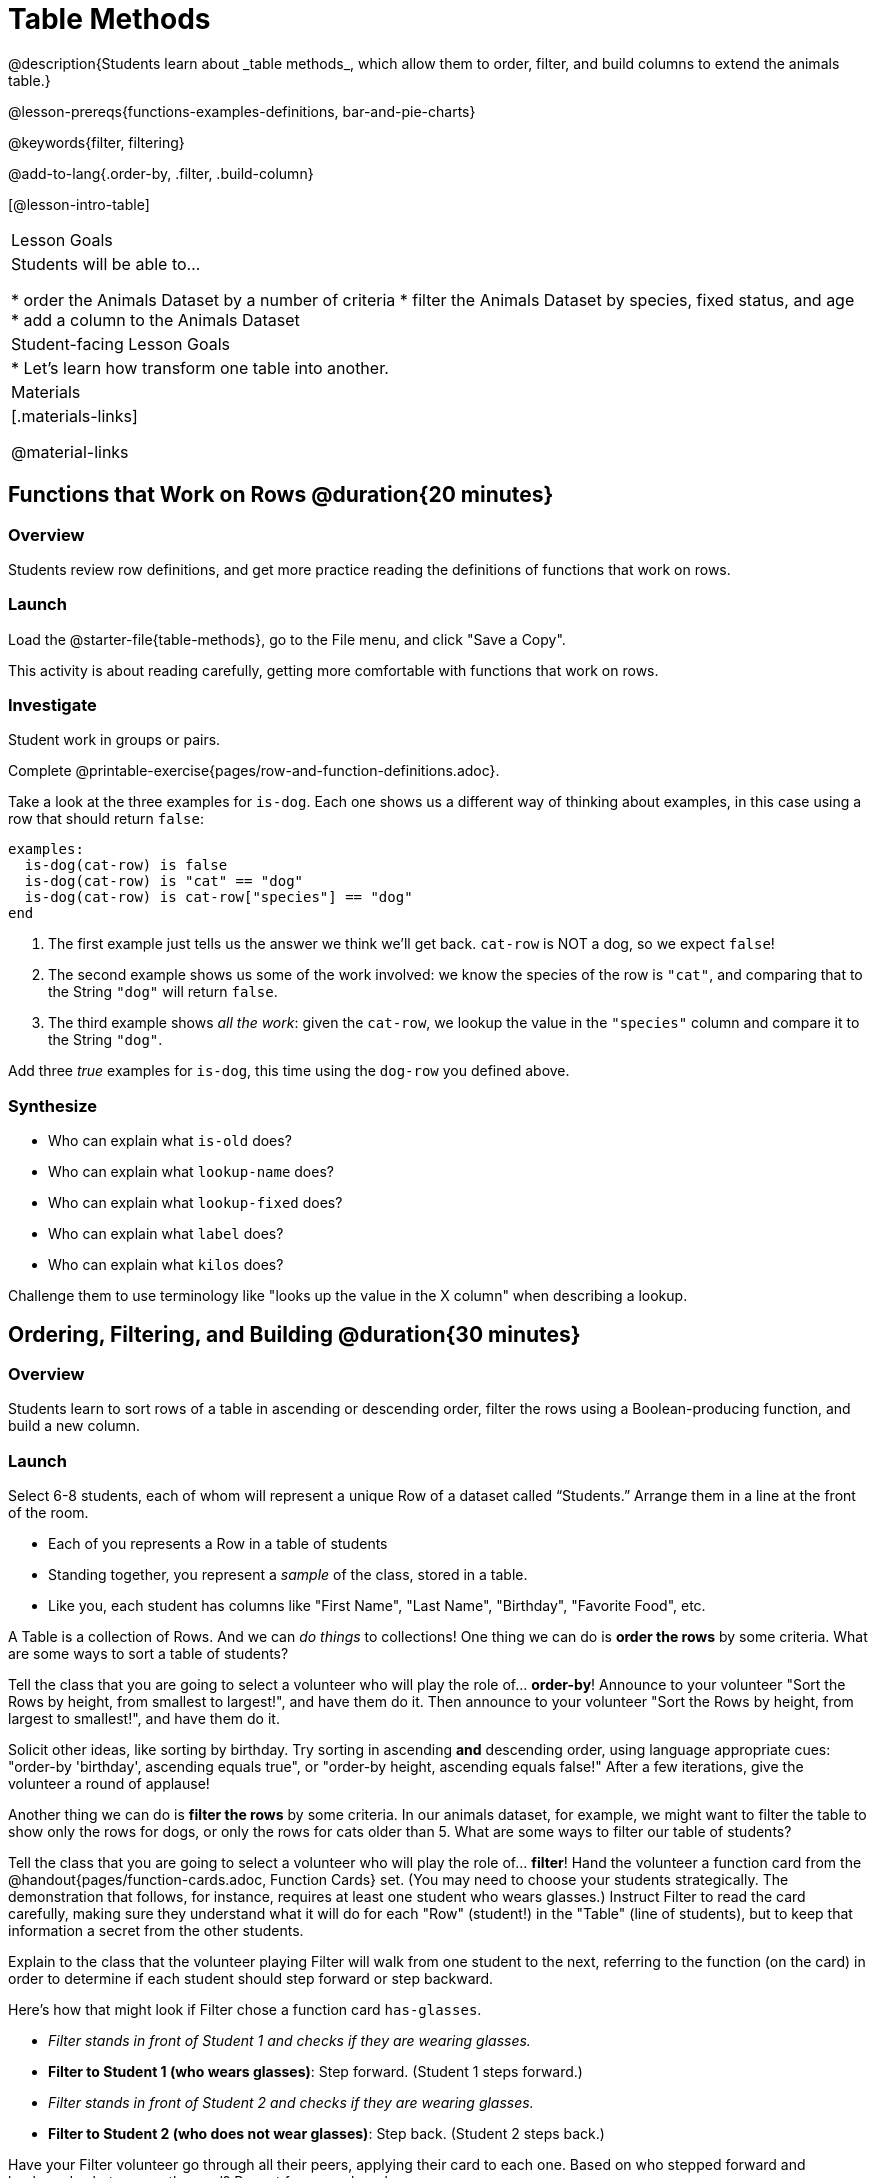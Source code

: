 = Table Methods
@description{Students learn about _table methods_, which allow them to order, filter, and build columns to extend the animals table.}

@lesson-prereqs{functions-examples-definitions, bar-and-pie-charts}

@keywords{filter, filtering}

@add-to-lang{.order-by, .filter, .build-column}

[@lesson-intro-table]
|===

| Lesson Goals
| Students will be able to...

* order the Animals Dataset by a number of criteria
* filter the Animals Dataset by species, fixed status, and age
* add a column to the Animals Dataset

| Student-facing Lesson Goals
|

* Let’s learn how transform one table into another.

| Materials
|[.materials-links]

@material-links

|===

== Functions that Work on Rows @duration{20 minutes}

=== Overview
Students review row definitions, and get more practice reading the definitions of functions that work on rows.

=== Launch
Load the @starter-file{table-methods}, go to the File menu, and click "Save a Copy".

This activity is about reading carefully, getting more comfortable with functions that work on rows.

=== Investigate

Student work in groups or pairs.

[.lesson-instruction]
Complete @printable-exercise{pages/row-and-function-definitions.adoc}.

Take a look at the three examples for `is-dog`. Each one shows us a different way of thinking about examples, in this case using a row that should return `false`:

```
examples:
  is-dog(cat-row) is false
  is-dog(cat-row) is "cat" == "dog"
  is-dog(cat-row) is cat-row["species"] == "dog"
end
```

. The first example just tells us the answer we think we'll get back. `cat-row` is NOT a dog, so we expect `false`!
. The second example shows us some of the work involved: we know the species of the row is `"cat"`, and comparing that to the String `"dog"` will return `false`.
. The third example shows __all the work__: given the `cat-row`, we lookup the value in the `"species"` column and compare it to the String `"dog"`.

[.lesson-instruction]
Add three _true_ examples for `is-dog`, this time using the `dog-row` you defined above.

=== Synthesize
* Who can explain what `is-old` does?
* Who can explain what `lookup-name` does?
* Who can explain what `lookup-fixed` does?
* Who can explain what `label` does?
* Who can explain what `kilos` does?

Challenge them to use terminology like "looks up the value in the X column" when describing a lookup.


== Ordering, Filtering, and Building @duration{30 minutes}

=== Overview
Students learn to sort rows of a table in ascending or descending order, filter the rows using a Boolean-producing function, and build a new column.

=== Launch

Select 6-8 students, each of whom will represent a unique Row of a dataset called “Students.”  Arrange them in a line at the front of the room.

[.lesson-point]
* Each of you represents a Row in a table of students
* Standing together, you represent a _sample_ of the class, stored in a table.
* Like you, each student has columns like "First Name", "Last Name", "Birthday", "Favorite Food", etc.

A Table is a collection of Rows. And we can _do things_ to collections! One thing we can do is *order the rows* by some criteria. What are some ways to sort a table of students?

[.lesson-roleplay]
--
Tell the class that you are going to select a volunteer who will play the role of… *order-by*! Announce to your volunteer "Sort the Rows by height, from smallest to largest!", and have them do it. Then announce to your volunteer "Sort the Rows by height, from largest to smallest!", and have them do it.

Solicit other ideas, like sorting by birthday. Try sorting in ascending **and** descending order, using language appropriate cues: "order-by 'birthday', ascending equals true", or "order-by height, ascending equals false!" After a few iterations, give the volunteer a round of applause!
--

Another thing we can do is *filter the rows* by some criteria. In our animals dataset, for example, we might want to filter the table to show only the rows for dogs, or only the rows for cats older than 5. What are some ways to filter our table of students?

[.lesson-roleplay]
--
Tell the class that you are going to select a volunteer who will play the role of… *filter*! Hand the volunteer a function card from the @handout{pages/function-cards.adoc, Function Cards} set. (You may need to choose your students strategically. The demonstration that follows, for instance, requires at least one student who wears glasses.) Instruct Filter to read the card carefully, making sure they understand what it will do for each "Row" (student!) in the "Table" (line of students), but to keep that information a secret from the other students.

Explain to the class that the volunteer playing Filter will walk from one student to the next, referring to the function (on the card) in order to determine if each student should step forward or step backward.

Here’s how that might look if Filter chose a function card `has-glasses`.

- _Filter stands in front of Student 1 and checks if they are wearing glasses._
- *Filter to Student 1 (who wears glasses)*: Step forward. (Student 1 steps forward.)
- _Filter stands in front of Student 2 and checks if they are wearing glasses._
- *Filter to Student 2 (who does not wear glasses)*: Step back. (Student 2 steps back.)
--

Have your Filter volunteer go through all their peers, applying their card to each one. Based on who stepped forward and backward, what was on the card? Repeat for several cards.


=== Investigate
Pyret Tables have their own methods for sorting, filtering, and more.

[.lesson-instruction]
Complete questions 1-6 on @printable-exercise{exploring-methods.adoc}

* How does the `.order-by` method work?
** `.order-by` consumes a String (the name of the column by which to sort) and a @vocab{Boolean} (`true` for ascending, `false` for descending), and sorts the rows according to that column.
* Does sorting the `animals-table` produce a _new_ table, or change the existing one?
** It creates a new one
* How could we test this?
** Sort the table, then evaluate `animals-table` and see if it stayed sorted

[.lesson-instruction]
- Complete questions 7-13 on @printable-exercise{exploring-methods.adoc}
- Find the contract for `.filter` in your Contracts page.

* What is its Domain?
** `.filter` takes a _Boolean-producing function_
* How does the `.filter` method work?
** It produces a new table containing only rows for which the function returns `true`.
* Does sorting the `animals-table` produce a _new_ table, or change the existing one?
** It creates a new one

[.lesson-instruction]
Complete questions 14-16 on @printable-exercise{exploring-methods.adoc}

* What is its Domain?
** `.build-column` takes in a String and a _function_
* How the `.build-column` method work?
** It produces a new table with an extra column, using the String for the column title, and fills in the values by applying the function to every Row.
* Does sorting the `animals-table` produce a _new_ table, or change the existing one?
** It creates a new one

[.lesson-instruction]
Want some more practice? Complete @opt-printable-exercise{pages/what-table-do-we-get.adoc}.

=== Common Misconceptions
*Students often think that these methods _change_ the table!* In Pyret, all table methods produce a _brand new table_. If we want to save that table, we need to define it. For example: `cats = animals-table.filter(is-cat)`.

=== Synthesize
Being able to define functions and use them with Table Methods is a _huge_ upgrade in our ability to analyze data!

- Suppose we wanted to determine whether cats or dogs get adopted faster. How might using the `.filter` method help?
- If the shelter is purchasing food for older cats, what filter would we write to determine how many cats to buy for?
- A dataset from Europe might list everything in metric (centimeters, kilograms, etc), so we could build a column to convert that to imperial units (inches, pounds, etc).
- A dataset about schools might include columns for how many students are in the school and how many of those students identify as multi-racial. But when comparing schools of different sizes, what we really want is a column showing what @vocab{percentage} of students identify as multi-racial. We could use `.build-column` to compute that for every row in the table.
- **What are some ways you might want to filter _your_ dataset?**
- **What are some columns you might want to build for _your_ dataset?**
